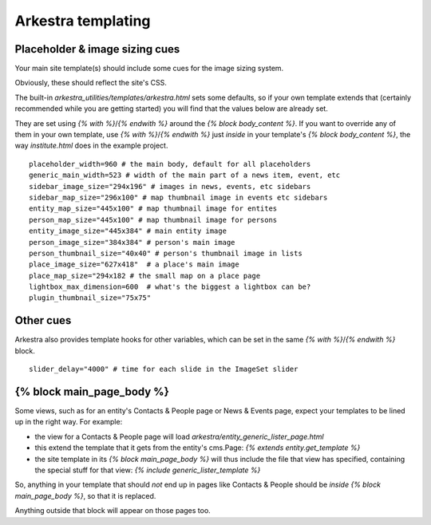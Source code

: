 #######################
Arkestra templating
#######################

*******************************
Placeholder & image sizing cues
*******************************

Your main site template(s) should include some cues for the image sizing system.

Obviously, these should reflect the site's CSS.

The built-in `arkestra_utilities/templates/arkestra.html` sets some defaults, so if your own template extends that (certainly recommended while you are getting started) you will find that the values below are already set.

They are set using `{% with %}`/`{% endwith %}` around the `{% block body_content %}`. If you want to override any of them in your own template, use `{% with %}`/`{% endwith %}` just *inside* in your template's `{% block body_content %}`, the way `institute.html` does in the example project. 

::

    placeholder_width=960 # the main body, default for all placeholders 
    generic_main_width=523 # width of the main part of a news item, event, etc
    sidebar_image_size="294x196" # images in news, events, etc sidebars
    sidebar_map_size="296x100" # map thumbnail image in events etc sidebars
    entity_map_size="445x100" # map thumbnail image for entites
    person_map_size="445x100" # map thumbnail image for persons
    entity_image_size="445x384" # main entity image
    person_image_size="384x384" # person's main image
    person_thumbnail_size="40x40" # person's thumbnail image in lists
    place_image_size="627x418"  # a place's main image
    place_map_size="294x182 # the small map on a place page
    lightbox_max_dimension=600  # what's the biggest a lightbox can be?
    plugin_thumbnail_size="75x75"

**********    
Other cues
**********

Arkestra also provides template hooks for other variables, which can be set in the same `{% with %}`/`{% endwith %}` block.

::

    slider_delay="4000" # time for each slide in the ImageSet slider
                                                                     
**************************
{% block main_page_body %}
**************************

Some views, such as for an entity's Contacts & People page or News & Events page, expect your templates to be lined up in the right way. For example:

* the view for a Contacts & People page will load `arkestra/entity_generic_lister_page.html`
* this extend the template that it gets from the entity's cms.Page: `{% extends entity.get_template %}`
* the site template in its `{% block main_page_body %}` will thus include the file that view has specified, containing the special stuff for that view: `{% include generic_lister_template %}`

So, anything in your template that should *not* end up in pages like Contacts & People should be *inside* `{% block main_page_body %}`, so that it is replaced.

Anything outside that block will appear on those pages too.
